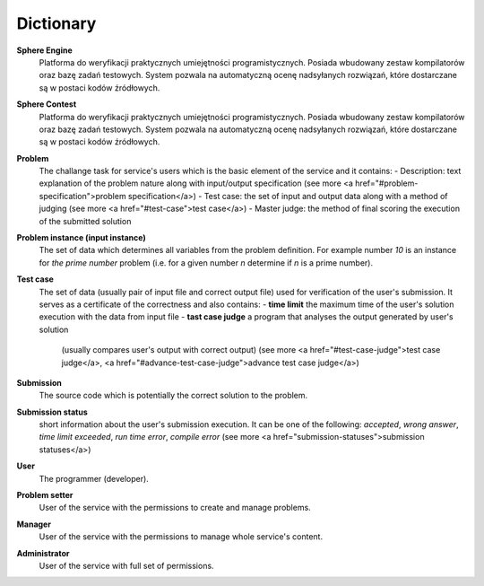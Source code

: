 ##########
Dictionary
##########


**Sphere Engine**
  Platforma do weryfikacji praktycznych umiejętności programistycznych. Posiada wbudowany zestaw kompilatorów oraz bazę zadań testowych. 
  System pozwala na automatyczną ocenę nadsyłanych rozwiązań, które dostarczane są w postaci kodów źródłowych.
  
**Sphere Contest**
  Platforma do weryfikacji praktycznych umiejętności programistycznych.  Posiada wbudowany zestaw kompilatorów oraz bazę zadań testowych. 
  System pozwala na automatyczną ocenę nadsyłanych rozwiązań, które dostarczane są w postaci kodów źródłowych.
         
**Problem**
  The challange task for service's users which is the basic element of the service and it contains:
  - Description: text explanation of the problem nature along with input/output specification (see more <a href="#problem-specification">problem specification</a>)
  - Test case: the set of input and output data along with a method of judging (see more <a href="#test-case">test case</a>)
  - Master judge: the method of final scoring the execution of the submitted solution
  
**Problem instance (input instance)**
  The set of data which determines all variables from the problem definition. For example 
  number *10* is an instance for *the prime number* problem (i.e. for a given number *n* 
  determine if *n* is a prime number).
  
**Test case**
  The set of data (usually pair of input file and correct output file) used for verification 
  of the user's submission. It serves as a certificate of the correctness and also contains:
  - **time limit** the maximum time of the user's solution execution with the data from input file
  - **tast case judge** a program that analyses the output generated by user's solution 
    (usually compares user's output with correct output) (see more <a href="#test-case-judge">test case judge</a>, 
    <a href="#advance-test-case-judge">advance test case judge</a>)
  
**Submission** ­
  The source code which is potentially the correct solution to the problem.
  
**Submission status**
  short information about the user's submission execution. It can be one of the following: 
  *accepted*, *wrong answer*, *time limit exceeded*, *run time error*, *compile error* 
  (see more <a href="submission-statuses">submission statuses</a>)
  
**User**
  The programmer (developer).
  
**Problem setter** 
  User of the service with the permissions to create and manage problems.
  
**Manager**
  User of the service with the permissions to manage whole service's content.
  
**Administrator**
  User of the service with full set of permissions.
